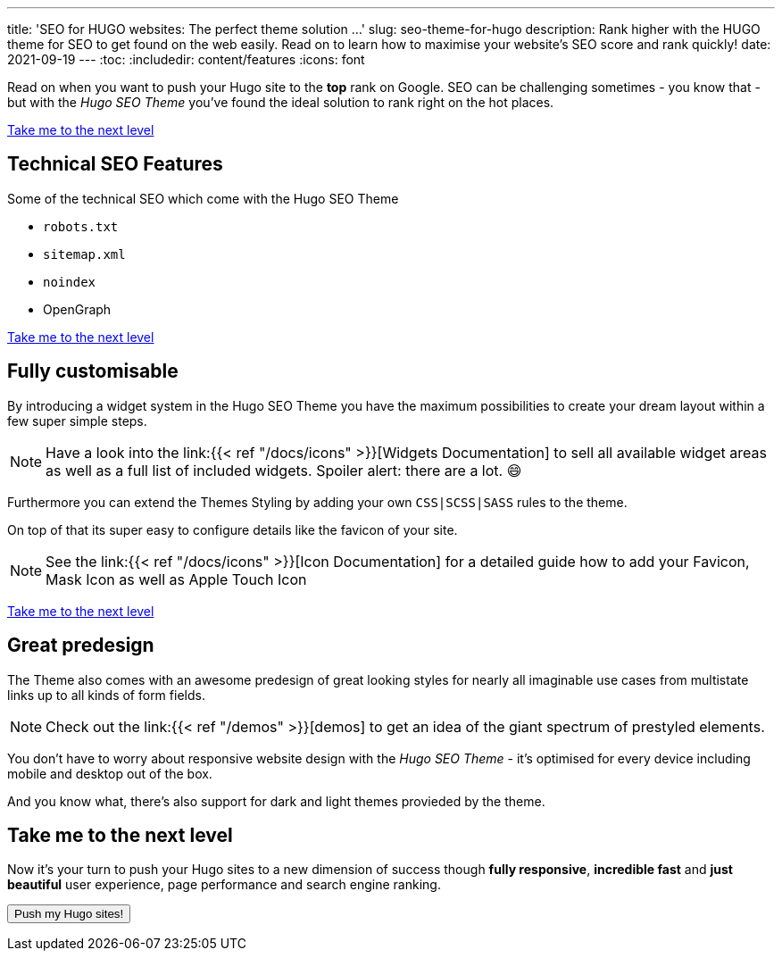 ---
title: 'SEO for HUGO websites: The perfect theme solution …'
slug: seo-theme-for-hugo
description: Rank higher with the HUGO theme for SEO to get found on the web easily. Read on to learn how to maximise your website's SEO score and rank quickly! 
date: 2021-09-19
---
:toc:
:includedir: content/features
:icons: font
// include::{includedir}/dataURIs.adoc[]

Read on when you want to push your Hugo site to the *top* rank on Google. SEO can be challenging sometimes - you know that - but with the _Hugo SEO Theme_ you've found the ideal solution to rank right on the hot places.

<<liftoff>>


== Technical SEO Features

.Some of the technical SEO which come with the Hugo SEO Theme
* `robots.txt`
* `sitemap.xml`
* `noindex`
* OpenGraph
// * Json LD

// * no need for javascript
// ** fast
// * cross browser
// * safe

// * data uri
// ** css
// ** images
// ** shirtcode
// ** fonsts

<<liftoff>>


== Fully customisable
By introducing a widget system in the Hugo SEO Theme you have the maximum possibilities to create your dream layout within a few super simple steps.

NOTE: Have a look into the link:{{< ref "/docs/icons" >}}[Widgets Documentation] to sell all available widget areas as well as a full list of included widgets. Spoiler alert: there are a lot. 😄

Furthermore you can extend the Themes Styling by adding your own `CSS|SCSS|SASS` rules to the theme.

On top of that its super easy to configure details like the favicon of your site.

NOTE: See the link:{{< ref "/docs/icons" >}}[Icon Documentation] for a detailed guide how to add your Favicon, Mask Icon as well as Apple Touch Icon

<<liftoff>>

== Great predesign
The Theme also comes with an awesome predesign of great looking styles for nearly all imaginable use cases from multistate links up to all kinds of form fields.

NOTE: Check out the link:{{< ref "/demos" >}}[demos] to get an idea of the giant spectrum of prestyled elements.


You don't have to worry about responsive website design with the _Hugo SEO Theme_ - it's optimised for every device including mobile and desktop out of the box.

And you know what, there's also support for dark and light themes provieded by the theme.


[#liftoff]
== Take me to the next level
Now it's your turn to push your Hugo sites to a new dimension of success though *fully responsive*, *incredible fast* and *just beautiful* user experience, page performance and search engine ranking.

+++
<a href="https://payhip.com/buy?link=bh3Mn">
  <button type="button">Push my Hugo sites!</button>
</a>
+++
